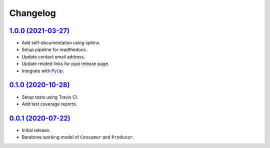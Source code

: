 =========
Changelog
=========

`1.0.0 (2021-03-27) <https://pypi.org/project/sqspy/1.0.0/>`_
=============================================================

* Add self-documentation using sphinx.
* Setup pipeline for readthedocs.
* Update contact email address.
* Update related links for pypi release page.
* Integrate with `PyUp <https://pyup.io/repos/github/hjpotter92/sqspy/>`_.

`0.1.0 (2020-10-28) <https://pypi.org/project/sqspy/0.1.0/>`_
=============================================================

* Setup tests using Travis CI.
* Add test coverage reports.

`0.0.1 (2020-07-22) <https://pypi.org/project/sqspy/0.0.1/>`_
=============================================================

* Initial release.
* Barebone working model of ``Consumer`` and ``Producer``.
